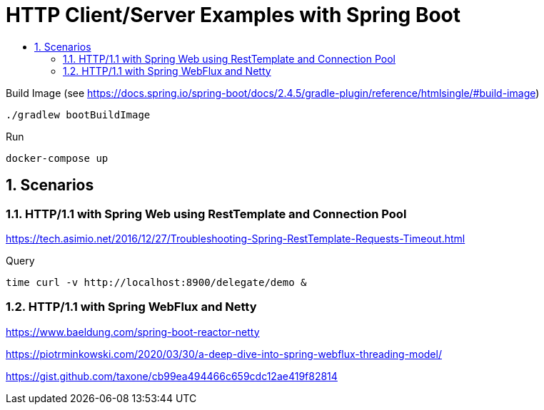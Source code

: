 :toc:
:toc-title:
:toclevels: 2
:sectnums:

= HTTP Client/Server Examples with Spring Boot

.Build Image (see https://docs.spring.io/spring-boot/docs/2.4.5/gradle-plugin/reference/htmlsingle/#build-image)
[source,bash]
----
./gradlew bootBuildImage
----

.Run
[source,bash]
----
docker-compose up
----

== Scenarios

=== HTTP/1.1 with Spring Web using RestTemplate and Connection Pool

https://tech.asimio.net/2016/12/27/Troubleshooting-Spring-RestTemplate-Requests-Timeout.html

.Query
[source,bash]
----
time curl -v http://localhost:8900/delegate/demo &
----

=== HTTP/1.1 with Spring WebFlux and Netty

https://www.baeldung.com/spring-boot-reactor-netty

https://piotrminkowski.com/2020/03/30/a-deep-dive-into-spring-webflux-threading-model/

https://gist.github.com/taxone/cb99ea494466c659cdc12ae419f82814